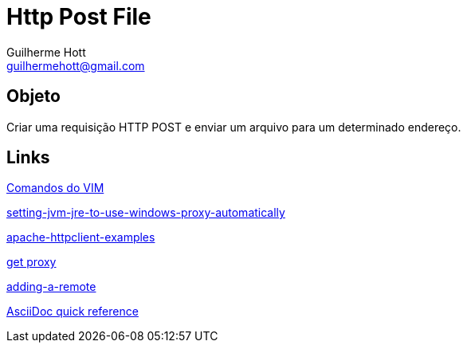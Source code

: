 = Http Post File
Guilherme Hott <guilhermehott@gmail.com>

== Objeto
Criar uma requisição HTTP POST e enviar um arquivo para um determinado endereço.

== Links
http://www.radford.edu/~mhtay/CPSC120/VIM_Editor_Commands.htm[Comandos do VIM]

http://stackoverflow.com/questions/376101/setting-jvm-jre-to-use-windows-proxy-automatically[setting-jvm-jre-to-use-windows-proxy-automatically]

http://www.mkyong.com/java/apache-httpclient-examples/[apache-httpclient-examples]

http://www.tutorialspoint.com/javaexamples/net_poxy.htm[get proxy]

https://help.github.com/articles/adding-a-remote[adding-a-remote]

http://asciidoctor.org/docs/asciidoc-syntax-quick-reference/[AsciiDoc quick reference]

